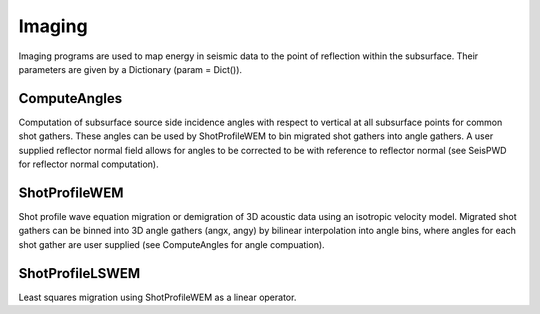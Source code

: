 Imaging
=======

Imaging programs are used to map energy in seismic data to the point of reflection within the subsurface. Their parameters are given by a Dictionary (param = Dict()).

ComputeAngles
^^^^^^^^^^^^^^^
Computation of subsurface source side incidence angles with respect to vertical at all subsurface points for common shot gathers. These angles can be used by ShotProfileWEM to bin migrated shot gathers into angle gathers. A user supplied reflector normal field allows for angles to be corrected to be with reference to reflector normal (see SeisPWD for reflector normal computation).

ShotProfileWEM
^^^^^^^^^^^^^^^
Shot profile wave equation migration or demigration of 3D acoustic data using an isotropic velocity model. Migrated shot gathers can be binned into 3D angle gathers (angx, angy) by bilinear interpolation into angle bins, where angles for each shot gather are user supplied (see ComputeAngles for angle compuation).

ShotProfileLSWEM
^^^^^^^^^^^^^^^
Least squares migration using ShotProfileWEM as a linear operator.

